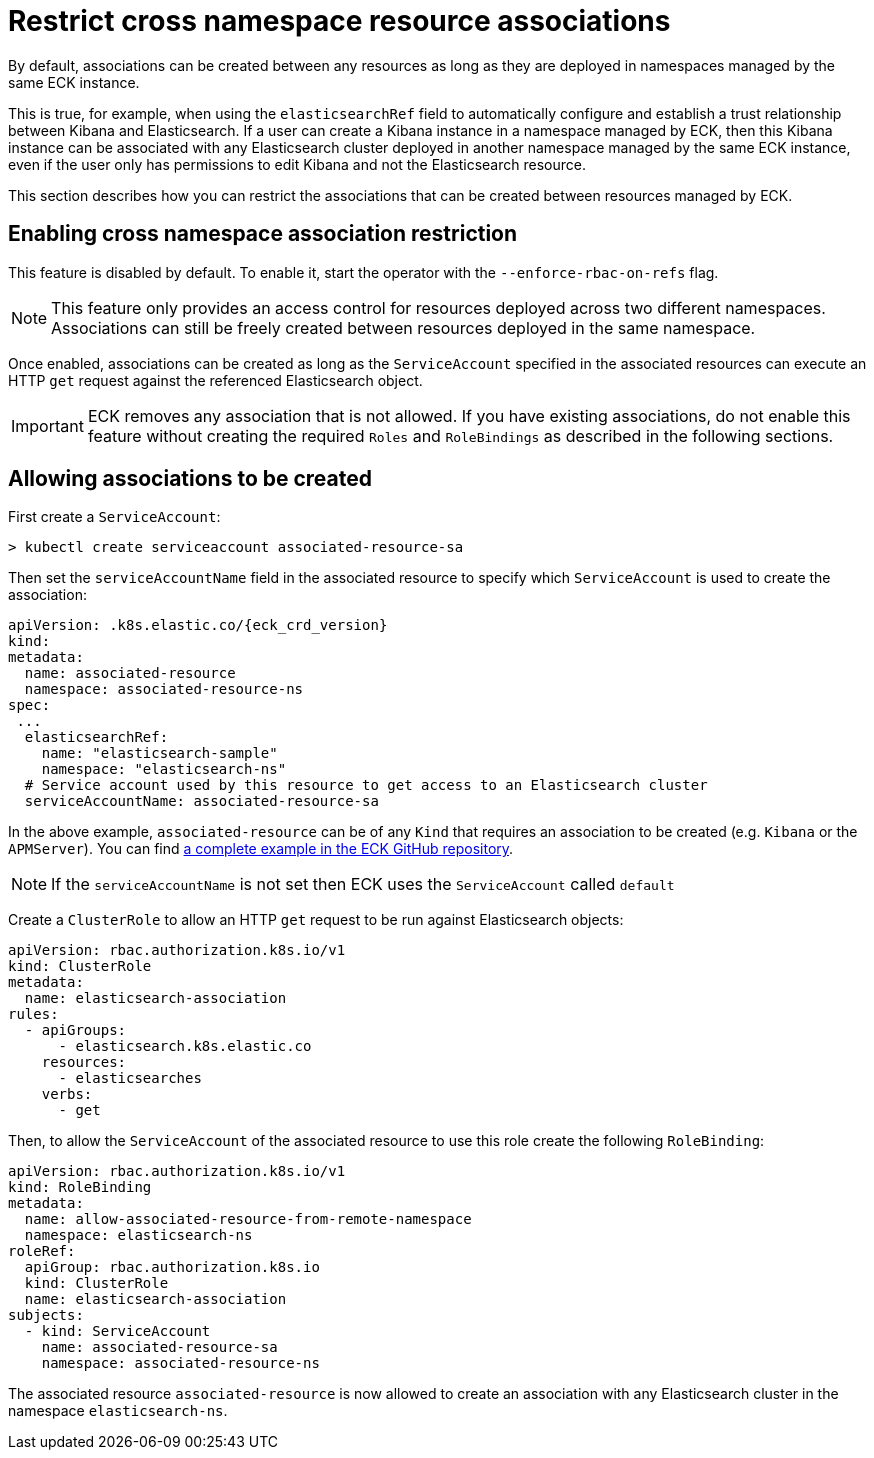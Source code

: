 :page_id: restrict-cross-namespace-associations
ifdef::env-github[]
****
link:https://www.elastic.co/guide/en/cloud-on-k8s/master/restrict-cross-namespace-associations.html[View this document on the Elastic website]
****
endif::[]
[id="{p}-{page_id}"]
= Restrict cross namespace resource associations

By default, associations can be created between any resources as long as they are deployed in namespaces managed by the same ECK instance.

This is true, for example, when using the `elasticsearchRef` field to automatically configure and establish a trust relationship between Kibana and Elasticsearch. If a user can create a Kibana instance in a namespace managed by ECK, then this Kibana instance can be associated with any Elasticsearch cluster deployed in another namespace managed by the same ECK instance, even if the user only has permissions to edit Kibana and not the Elasticsearch resource.

This section describes how you can restrict the associations that can be created between resources managed by ECK.

== Enabling cross namespace association restriction

This feature is disabled by default. To enable it, start the operator with the `--enforce-rbac-on-refs` flag.

NOTE: This feature only provides an access control for resources deployed across two different namespaces. Associations can still be freely created between resources deployed in the same namespace.

Once enabled, associations can be created as long as the `ServiceAccount` specified in the associated resources can execute an HTTP `get` request against the referenced Elasticsearch object.

IMPORTANT: ECK removes any association that is not allowed. If you have existing associations, do not enable this feature without creating the required `Roles` and `RoleBindings` as described in the following sections.

== Allowing associations to be created

First create a `ServiceAccount`:

[source,sh]
----
> kubectl create serviceaccount associated-resource-sa
----

Then set the `serviceAccountName` field in the associated resource to specify which `ServiceAccount` is used to create the association:

[source,yaml,subs="attributes"]
----
apiVersion: <kind>.k8s.elastic.co/{eck_crd_version}
kind: <Kind>
metadata:
  name: associated-resource
  namespace: associated-resource-ns
spec:
 ...
  elasticsearchRef:
    name: "elasticsearch-sample"
    namespace: "elasticsearch-ns"
  # Service account used by this resource to get access to an Elasticsearch cluster
  serviceAccountName: associated-resource-sa
----

In the above example, `associated-resource` can be of any `Kind` that requires an association to be created (e.g. `Kibana` or the `APMServer`).
You can find https://github.com/elastic/cloud-on-k8s/blob/master/config/recipes/associations-rbac/apm_es_kibana_rbac.yaml[a complete example in the ECK GitHub repository].

NOTE: If the `serviceAccountName` is not set then ECK uses the `ServiceAccount` called `default`

Create a `ClusterRole` to allow an HTTP `get` request to be run against Elasticsearch objects:

[source,yaml]
----
apiVersion: rbac.authorization.k8s.io/v1
kind: ClusterRole
metadata:
  name: elasticsearch-association
rules:
  - apiGroups:
      - elasticsearch.k8s.elastic.co
    resources:
      - elasticsearches
    verbs:
      - get
----

Then, to allow the `ServiceAccount` of the associated resource to use this role create the following `RoleBinding`:

[source,yaml]
----
apiVersion: rbac.authorization.k8s.io/v1
kind: RoleBinding
metadata:
  name: allow-associated-resource-from-remote-namespace
  namespace: elasticsearch-ns
roleRef:
  apiGroup: rbac.authorization.k8s.io
  kind: ClusterRole
  name: elasticsearch-association
subjects:
  - kind: ServiceAccount
    name: associated-resource-sa
    namespace: associated-resource-ns
----

The associated resource `associated-resource` is now allowed to create an association with any Elasticsearch cluster in the namespace `elasticsearch-ns`.